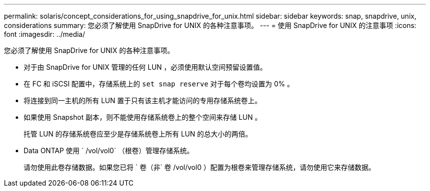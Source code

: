 ---
permalink: solaris/concept_considerations_for_using_snapdrive_for_unix.html 
sidebar: sidebar 
keywords: snap, snapdrive, unix, considerations 
summary: 您必须了解使用 SnapDrive for UNIX 的各种注意事项。 
---
= 使用 SnapDrive for UNIX 的注意事项
:icons: font
:imagesdir: ../media/


[role="lead"]
您必须了解使用 SnapDrive for UNIX 的各种注意事项。

* 对于由 SnapDrive for UNIX 管理的任何 LUN ，必须使用默认空间预留设置值。
* 在 FC 和 iSCSI 配置中，存储系统上的 `set snap reserve` 对于每个卷均设置为 0% 。
* 将连接到同一主机的所有 LUN 置于只有该主机才能访问的专用存储系统卷上。
* 如果使用 Snapshot 副本，则不能使用存储系统卷上的整个空间来存储 LUN 。
+
托管 LUN 的存储系统卷应至少是存储系统卷上所有 LUN 的总大小的两倍。

* Data ONTAP 使用 ` /vol/vol0` （根卷）管理存储系统。
+
请勿使用此卷存储数据。如果您已将 ` 卷（非` 卷 /vol/vol0 ）配置为根卷来管理存储系统，请勿使用它来存储数据。



